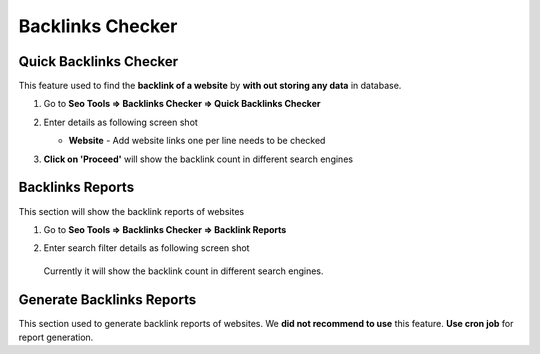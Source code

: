 Backlinks Checker
~~~~~~~~~~~~~~~~~~~~

~~~~~~~~~~~~~~
Quick Backlinks Checker
~~~~~~~~~~~~~~

This feature used to find the **backlink of a website** by **with out storing any data** in database. 


1) Go to **Seo Tools => Backlinks Checker => Quick Backlinks Checker**

2) Enter details as following screen shot

   .. image:: ../_static/sp_backlink_quick_checker.png

   - **Website** - Add website links one per line needs to be checked
   
3) **Click on 'Proceed'** will show the backlink count in different search engines    
   

~~~~~~~~~~~~~~
Backlinks Reports
~~~~~~~~~~~~~~

This section will show the backlink reports of websites

1) Go to **Seo Tools => Backlinks Checker => Backlink Reports**

2) Enter search filter details as following screen shot

   .. image:: ../_static/sp_backlink_report.png

  Currently it will show the backlink count in different search engines.
  
  
~~~~~~~~~~~~~~
Generate Backlinks Reports
~~~~~~~~~~~~~~

This section used to generate backlink reports of websites. We **did not recommend to use** this feature. 
**Use cron job** for report generation.
